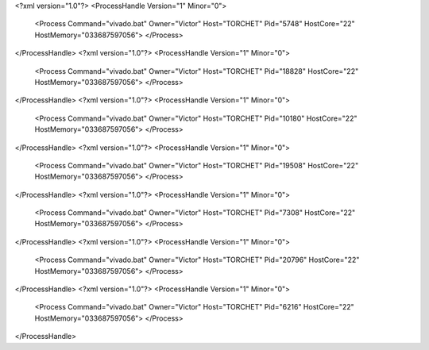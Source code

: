 <?xml version="1.0"?>
<ProcessHandle Version="1" Minor="0">
    <Process Command="vivado.bat" Owner="Victor" Host="TORCHET" Pid="5748" HostCore="22" HostMemory="033687597056">
    </Process>
</ProcessHandle>
<?xml version="1.0"?>
<ProcessHandle Version="1" Minor="0">
    <Process Command="vivado.bat" Owner="Victor" Host="TORCHET" Pid="18828" HostCore="22" HostMemory="033687597056">
    </Process>
</ProcessHandle>
<?xml version="1.0"?>
<ProcessHandle Version="1" Minor="0">
    <Process Command="vivado.bat" Owner="Victor" Host="TORCHET" Pid="10180" HostCore="22" HostMemory="033687597056">
    </Process>
</ProcessHandle>
<?xml version="1.0"?>
<ProcessHandle Version="1" Minor="0">
    <Process Command="vivado.bat" Owner="Victor" Host="TORCHET" Pid="19508" HostCore="22" HostMemory="033687597056">
    </Process>
</ProcessHandle>
<?xml version="1.0"?>
<ProcessHandle Version="1" Minor="0">
    <Process Command="vivado.bat" Owner="Victor" Host="TORCHET" Pid="7308" HostCore="22" HostMemory="033687597056">
    </Process>
</ProcessHandle>
<?xml version="1.0"?>
<ProcessHandle Version="1" Minor="0">
    <Process Command="vivado.bat" Owner="Victor" Host="TORCHET" Pid="20796" HostCore="22" HostMemory="033687597056">
    </Process>
</ProcessHandle>
<?xml version="1.0"?>
<ProcessHandle Version="1" Minor="0">
    <Process Command="vivado.bat" Owner="Victor" Host="TORCHET" Pid="6216" HostCore="22" HostMemory="033687597056">
    </Process>
</ProcessHandle>
